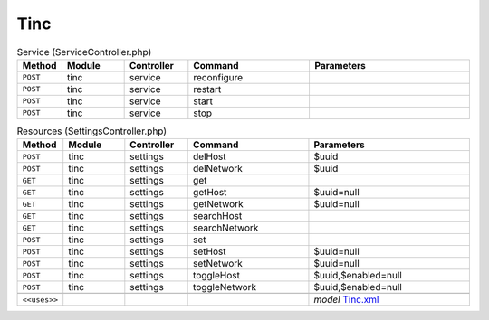 Tinc
~~~~

.. csv-table:: Service (ServiceController.php)
   :header: "Method", "Module", "Controller", "Command", "Parameters"
   :widths: 4, 15, 15, 30, 40

    "``POST``","tinc","service","reconfigure",""
    "``POST``","tinc","service","restart",""
    "``POST``","tinc","service","start",""
    "``POST``","tinc","service","stop",""

.. csv-table:: Resources (SettingsController.php)
   :header: "Method", "Module", "Controller", "Command", "Parameters"
   :widths: 4, 15, 15, 30, 40

    "``POST``","tinc","settings","delHost","$uuid"
    "``POST``","tinc","settings","delNetwork","$uuid"
    "``GET``","tinc","settings","get",""
    "``GET``","tinc","settings","getHost","$uuid=null"
    "``GET``","tinc","settings","getNetwork","$uuid=null"
    "``GET``","tinc","settings","searchHost",""
    "``GET``","tinc","settings","searchNetwork",""
    "``POST``","tinc","settings","set",""
    "``POST``","tinc","settings","setHost","$uuid=null"
    "``POST``","tinc","settings","setNetwork","$uuid=null"
    "``POST``","tinc","settings","toggleHost","$uuid,$enabled=null"
    "``POST``","tinc","settings","toggleNetwork","$uuid,$enabled=null"

    "``<<uses>>``", "", "", "", "*model* `Tinc.xml <https://github.com/yetitecnologia/plugins/blob/master/security/tinc/src/opnsense/mvc/app/models/OPNsense/Tinc/Tinc.xml>`__"
